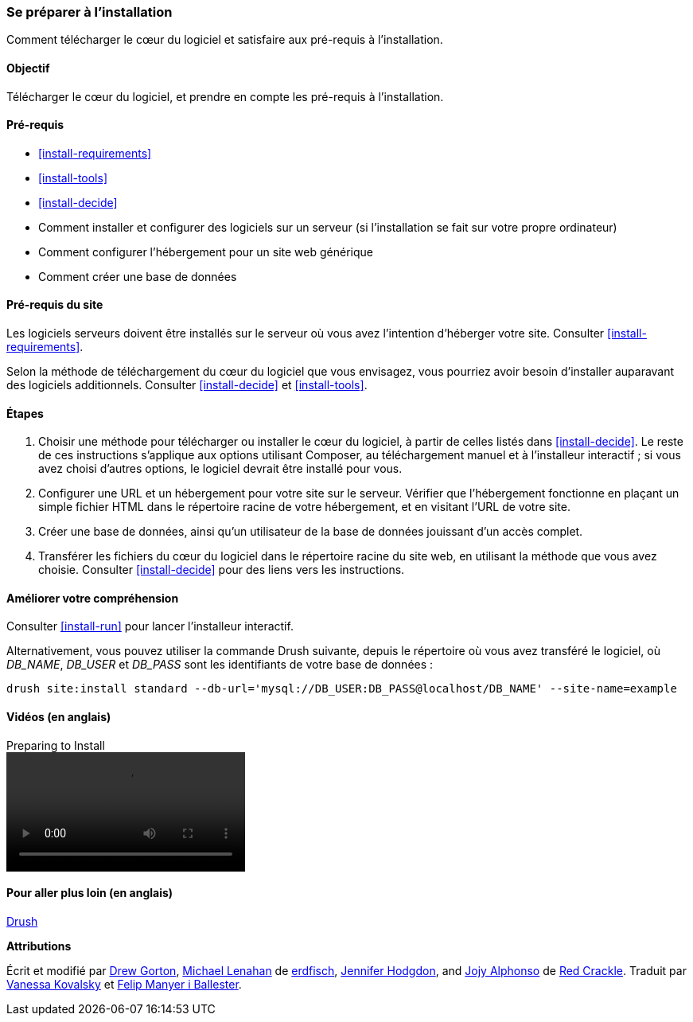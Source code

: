 [[install-prepare]]
=== Se préparer à l'installation

[role="summary"]
Comment télécharger le cœur du logiciel et satisfaire aux pré-requis à
l'installation.

(((Télécharger,cœur du logiciel)))
(((Cœur (core) de Drupal,préparer l'installation)))

==== Objectif

Télécharger le cœur du logiciel, et prendre en compte les pré-requis à
l'installation.

==== Pré-requis

* <<install-requirements>>

* <<install-tools>>

* <<install-decide>>

* Comment installer et configurer des logiciels sur un serveur (si
l'installation se fait sur votre propre ordinateur)

* Comment configurer l'hébergement pour un site web générique

* Comment créer une base de données

==== Pré-requis du site

Les logiciels serveurs doivent être installés sur le serveur où vous avez
l'intention d'héberger votre site. Consulter <<install-requirements>>.

Selon la méthode de téléchargement du cœur du logiciel que vous envisagez, vous
pourriez avoir besoin d'installer auparavant des logiciels additionnels.
Consulter <<install-decide>> et <<install-tools>>.

==== Étapes

. Choisir une méthode pour télécharger ou installer le cœur du logiciel, à
partir de celles listés dans <<install-decide>>. Le reste de ces instructions
s'applique aux options utilisant Composer, au téléchargement manuel et à
l'installeur interactif ; si vous avez choisi d'autres options, le logiciel
devrait être installé pour vous.

. Configurer une URL et un hébergement pour votre site sur le serveur. Vérifier
que l'hébergement fonctionne en plaçant un simple fichier HTML dans le
répertoire racine de votre hébergement, et en visitant l'URL de votre site.

. Créer une base de données, ainsi qu'un utilisateur de la base de données
jouissant d'un accès complet.

. Transférer les fichiers du cœur du logiciel dans le répertoire racine du site
web, en utilisant la méthode que vous avez choisie. Consulter <<install-decide>>
pour des liens vers les instructions.

==== Améliorer votre compréhension

Consulter <<install-run>> pour lancer l'installeur interactif.

Alternativement, vous pouvez utiliser la commande Drush suivante, depuis le
répertoire où vous avez transféré le logiciel, où _DB_NAME_, _DB_USER_ et
_DB_PASS_ sont les identifiants de votre base de données :

----
drush site:install standard --db-url='mysql://DB_USER:DB_PASS@localhost/DB_NAME' --site-name=example
----

// ==== Concepts liés

==== Vidéos (en anglais)

// Video from Drupalize.Me.
video::https://www.youtube-nocookie.com/embed/7Aib3y9DM80[title="Preparing to Install"]

==== Pour aller plus loin (en anglais)

http://www.drush.org[Drush]


*Attributions*

Écrit et modifié par https://www.drupal.org/u/dgorton[Drew Gorton],
https://www.drupal.org/u/michaellenahan[Michael Lenahan] de
https://erdfisch.de[erdfisch],
https://www.drupal.org/u/jhodgdon[Jennifer Hodgdon],
and https://www.drupal.org/u/jojyja[Jojy Alphonso] de
http://redcrackle.com[Red Crackle].
Traduit par https://www.drupal.org/u/vanessakovalsky[Vanessa Kovalsky] et
https://www.drupal.org/u/fmb[Felip Manyer i Ballester].

